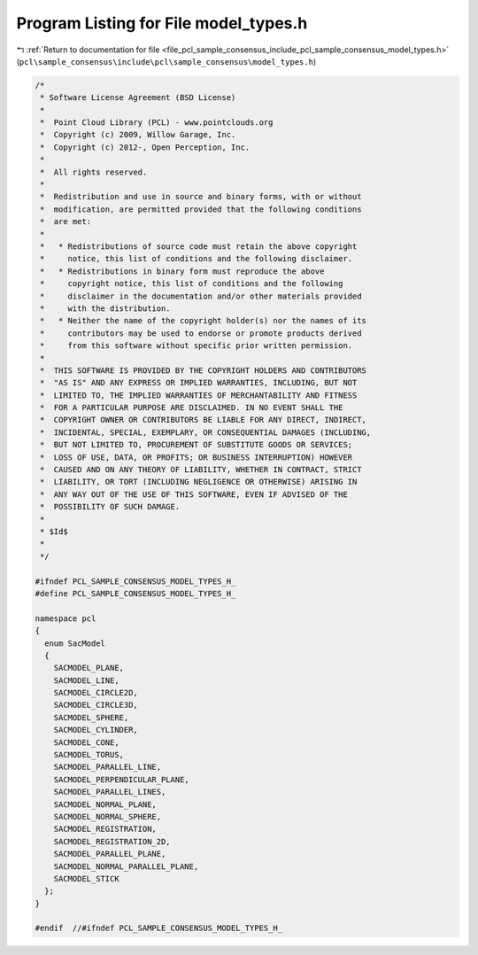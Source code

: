 
.. _program_listing_file_pcl_sample_consensus_include_pcl_sample_consensus_model_types.h:

Program Listing for File model_types.h
======================================

|exhale_lsh| :ref:`Return to documentation for file <file_pcl_sample_consensus_include_pcl_sample_consensus_model_types.h>` (``pcl\sample_consensus\include\pcl\sample_consensus\model_types.h``)

.. |exhale_lsh| unicode:: U+021B0 .. UPWARDS ARROW WITH TIP LEFTWARDS

.. code-block:: cpp

   /*
    * Software License Agreement (BSD License)
    *
    *  Point Cloud Library (PCL) - www.pointclouds.org
    *  Copyright (c) 2009, Willow Garage, Inc.
    *  Copyright (c) 2012-, Open Perception, Inc.
    *
    *  All rights reserved.
    *
    *  Redistribution and use in source and binary forms, with or without
    *  modification, are permitted provided that the following conditions
    *  are met:
    *
    *   * Redistributions of source code must retain the above copyright
    *     notice, this list of conditions and the following disclaimer.
    *   * Redistributions in binary form must reproduce the above
    *     copyright notice, this list of conditions and the following
    *     disclaimer in the documentation and/or other materials provided
    *     with the distribution.
    *   * Neither the name of the copyright holder(s) nor the names of its
    *     contributors may be used to endorse or promote products derived
    *     from this software without specific prior written permission.
    *
    *  THIS SOFTWARE IS PROVIDED BY THE COPYRIGHT HOLDERS AND CONTRIBUTORS
    *  "AS IS" AND ANY EXPRESS OR IMPLIED WARRANTIES, INCLUDING, BUT NOT
    *  LIMITED TO, THE IMPLIED WARRANTIES OF MERCHANTABILITY AND FITNESS
    *  FOR A PARTICULAR PURPOSE ARE DISCLAIMED. IN NO EVENT SHALL THE
    *  COPYRIGHT OWNER OR CONTRIBUTORS BE LIABLE FOR ANY DIRECT, INDIRECT,
    *  INCIDENTAL, SPECIAL, EXEMPLARY, OR CONSEQUENTIAL DAMAGES (INCLUDING,
    *  BUT NOT LIMITED TO, PROCUREMENT OF SUBSTITUTE GOODS OR SERVICES;
    *  LOSS OF USE, DATA, OR PROFITS; OR BUSINESS INTERRUPTION) HOWEVER
    *  CAUSED AND ON ANY THEORY OF LIABILITY, WHETHER IN CONTRACT, STRICT
    *  LIABILITY, OR TORT (INCLUDING NEGLIGENCE OR OTHERWISE) ARISING IN
    *  ANY WAY OUT OF THE USE OF THIS SOFTWARE, EVEN IF ADVISED OF THE
    *  POSSIBILITY OF SUCH DAMAGE.
    *
    * $Id$
    *
    */
   
   #ifndef PCL_SAMPLE_CONSENSUS_MODEL_TYPES_H_
   #define PCL_SAMPLE_CONSENSUS_MODEL_TYPES_H_
   
   namespace pcl
   {
     enum SacModel
     {
       SACMODEL_PLANE,
       SACMODEL_LINE,
       SACMODEL_CIRCLE2D,
       SACMODEL_CIRCLE3D,
       SACMODEL_SPHERE,
       SACMODEL_CYLINDER,
       SACMODEL_CONE,
       SACMODEL_TORUS,
       SACMODEL_PARALLEL_LINE,
       SACMODEL_PERPENDICULAR_PLANE,
       SACMODEL_PARALLEL_LINES,
       SACMODEL_NORMAL_PLANE,
       SACMODEL_NORMAL_SPHERE,
       SACMODEL_REGISTRATION,
       SACMODEL_REGISTRATION_2D,
       SACMODEL_PARALLEL_PLANE,
       SACMODEL_NORMAL_PARALLEL_PLANE,
       SACMODEL_STICK
     };
   }
   
   #endif  //#ifndef PCL_SAMPLE_CONSENSUS_MODEL_TYPES_H_
